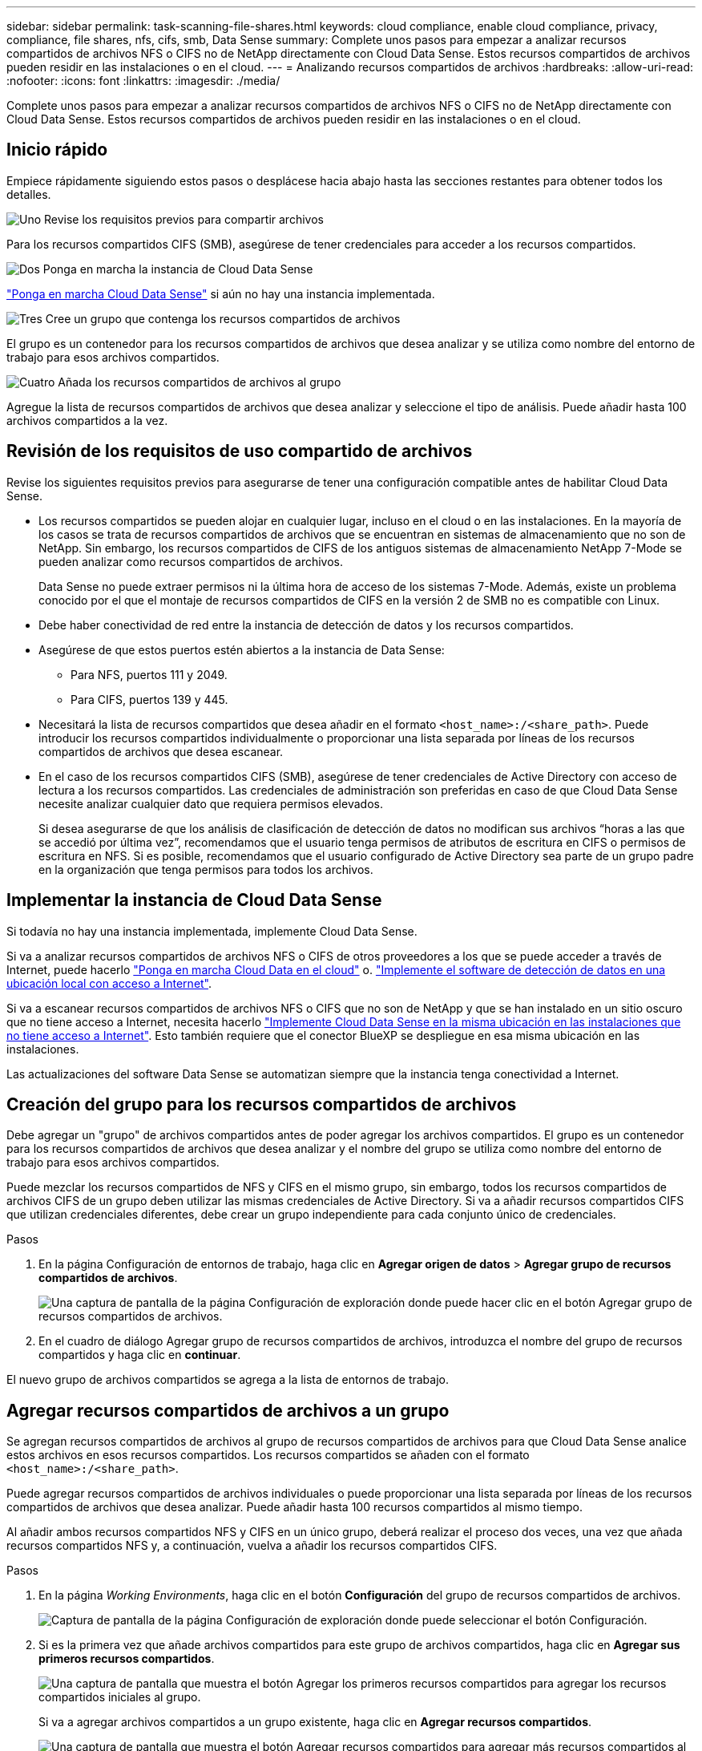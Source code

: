 ---
sidebar: sidebar 
permalink: task-scanning-file-shares.html 
keywords: cloud compliance, enable cloud compliance, privacy, compliance, file shares, nfs, cifs, smb, Data Sense 
summary: Complete unos pasos para empezar a analizar recursos compartidos de archivos NFS o CIFS no de NetApp directamente con Cloud Data Sense. Estos recursos compartidos de archivos pueden residir en las instalaciones o en el cloud. 
---
= Analizando recursos compartidos de archivos
:hardbreaks:
:allow-uri-read: 
:nofooter: 
:icons: font
:linkattrs: 
:imagesdir: ./media/


[role="lead"]
Complete unos pasos para empezar a analizar recursos compartidos de archivos NFS o CIFS no de NetApp directamente con Cloud Data Sense. Estos recursos compartidos de archivos pueden residir en las instalaciones o en el cloud.



== Inicio rápido

Empiece rápidamente siguiendo estos pasos o desplácese hacia abajo hasta las secciones restantes para obtener todos los detalles.

.image:https://raw.githubusercontent.com/NetAppDocs/common/main/media/number-1.png["Uno"] Revise los requisitos previos para compartir archivos
[role="quick-margin-para"]
Para los recursos compartidos CIFS (SMB), asegúrese de tener credenciales para acceder a los recursos compartidos.

.image:https://raw.githubusercontent.com/NetAppDocs/common/main/media/number-2.png["Dos"] Ponga en marcha la instancia de Cloud Data Sense
[role="quick-margin-para"]
link:task-deploy-cloud-compliance.html["Ponga en marcha Cloud Data Sense"^] si aún no hay una instancia implementada.

.image:https://raw.githubusercontent.com/NetAppDocs/common/main/media/number-3.png["Tres"] Cree un grupo que contenga los recursos compartidos de archivos
[role="quick-margin-para"]
El grupo es un contenedor para los recursos compartidos de archivos que desea analizar y se utiliza como nombre del entorno de trabajo para esos archivos compartidos.

.image:https://raw.githubusercontent.com/NetAppDocs/common/main/media/number-4.png["Cuatro"] Añada los recursos compartidos de archivos al grupo
[role="quick-margin-para"]
Agregue la lista de recursos compartidos de archivos que desea analizar y seleccione el tipo de análisis. Puede añadir hasta 100 archivos compartidos a la vez.



== Revisión de los requisitos de uso compartido de archivos

Revise los siguientes requisitos previos para asegurarse de tener una configuración compatible antes de habilitar Cloud Data Sense.

* Los recursos compartidos se pueden alojar en cualquier lugar, incluso en el cloud o en las instalaciones. En la mayoría de los casos se trata de recursos compartidos de archivos que se encuentran en sistemas de almacenamiento que no son de NetApp. Sin embargo, los recursos compartidos de CIFS de los antiguos sistemas de almacenamiento NetApp 7-Mode se pueden analizar como recursos compartidos de archivos.
+
Data Sense no puede extraer permisos ni la última hora de acceso de los sistemas 7-Mode. Además, existe un problema conocido por el que el montaje de recursos compartidos de CIFS en la versión 2 de SMB no es compatible con Linux.

* Debe haber conectividad de red entre la instancia de detección de datos y los recursos compartidos.
* Asegúrese de que estos puertos estén abiertos a la instancia de Data Sense:
+
** Para NFS, puertos 111 y 2049.
** Para CIFS, puertos 139 y 445.


* Necesitará la lista de recursos compartidos que desea añadir en el formato `<host_name>:/<share_path>`. Puede introducir los recursos compartidos individualmente o proporcionar una lista separada por líneas de los recursos compartidos de archivos que desea escanear.
* En el caso de los recursos compartidos CIFS (SMB), asegúrese de tener credenciales de Active Directory con acceso de lectura a los recursos compartidos. Las credenciales de administración son preferidas en caso de que Cloud Data Sense necesite analizar cualquier dato que requiera permisos elevados.
+
Si desea asegurarse de que los análisis de clasificación de detección de datos no modifican sus archivos “horas a las que se accedió por última vez”, recomendamos que el usuario tenga permisos de atributos de escritura en CIFS o permisos de escritura en NFS. Si es posible, recomendamos que el usuario configurado de Active Directory sea parte de un grupo padre en la organización que tenga permisos para todos los archivos.





== Implementar la instancia de Cloud Data Sense

Si todavía no hay una instancia implementada, implemente Cloud Data Sense.

Si va a analizar recursos compartidos de archivos NFS o CIFS de otros proveedores a los que se puede acceder a través de Internet, puede hacerlo link:task-deploy-cloud-compliance.html["Ponga en marcha Cloud Data en el cloud"^] o. link:task-deploy-compliance-onprem.html["Implemente el software de detección de datos en una ubicación local con acceso a Internet"^].

Si va a escanear recursos compartidos de archivos NFS o CIFS que no son de NetApp y que se han instalado en un sitio oscuro que no tiene acceso a Internet, necesita hacerlo link:task-deploy-compliance-dark-site.html["Implemente Cloud Data Sense en la misma ubicación en las instalaciones que no tiene acceso a Internet"^]. Esto también requiere que el conector BlueXP se despliegue en esa misma ubicación en las instalaciones.

Las actualizaciones del software Data Sense se automatizan siempre que la instancia tenga conectividad a Internet.



== Creación del grupo para los recursos compartidos de archivos

Debe agregar un "grupo" de archivos compartidos antes de poder agregar los archivos compartidos. El grupo es un contenedor para los recursos compartidos de archivos que desea analizar y el nombre del grupo se utiliza como nombre del entorno de trabajo para esos archivos compartidos.

Puede mezclar los recursos compartidos de NFS y CIFS en el mismo grupo, sin embargo, todos los recursos compartidos de archivos CIFS de un grupo deben utilizar las mismas credenciales de Active Directory. Si va a añadir recursos compartidos CIFS que utilizan credenciales diferentes, debe crear un grupo independiente para cada conjunto único de credenciales.

.Pasos
. En la página Configuración de entornos de trabajo, haga clic en *Agregar origen de datos* > *Agregar grupo de recursos compartidos de archivos*.
+
image:screenshot_compliance_add_fileshares_button.png["Una captura de pantalla de la página Configuración de exploración donde puede hacer clic en el botón Agregar grupo de recursos compartidos de archivos."]

. En el cuadro de diálogo Agregar grupo de recursos compartidos de archivos, introduzca el nombre del grupo de recursos compartidos y haga clic en *continuar*.


El nuevo grupo de archivos compartidos se agrega a la lista de entornos de trabajo.



== Agregar recursos compartidos de archivos a un grupo

Se agregan recursos compartidos de archivos al grupo de recursos compartidos de archivos para que Cloud Data Sense analice estos archivos en esos recursos compartidos. Los recursos compartidos se añaden con el formato `<host_name>:/<share_path>`.

Puede agregar recursos compartidos de archivos individuales o puede proporcionar una lista separada por líneas de los recursos compartidos de archivos que desea analizar. Puede añadir hasta 100 recursos compartidos al mismo tiempo.

Al añadir ambos recursos compartidos NFS y CIFS en un único grupo, deberá realizar el proceso dos veces, una vez que añada recursos compartidos NFS y, a continuación, vuelva a añadir los recursos compartidos CIFS.

.Pasos
. En la página _Working Environments_, haga clic en el botón *Configuración* del grupo de recursos compartidos de archivos.
+
image:screenshot_compliance_fileshares_add_shares.png["Captura de pantalla de la página Configuración de exploración donde puede seleccionar el botón Configuración."]

. Si es la primera vez que añade archivos compartidos para este grupo de archivos compartidos, haga clic en *Agregar sus primeros recursos compartidos*.
+
image:screenshot_compliance_fileshares_add_initial_shares.png["Una captura de pantalla que muestra el botón Agregar los primeros recursos compartidos para agregar los recursos compartidos iniciales al grupo."]

+
Si va a agregar archivos compartidos a un grupo existente, haga clic en *Agregar recursos compartidos*.

+
image:screenshot_compliance_fileshares_add_more_shares.png["Una captura de pantalla que muestra el botón Agregar recursos compartidos para agregar más recursos compartidos al grupo."]

. Seleccione el protocolo para los recursos compartidos de archivos que va a agregar, agregue los recursos compartidos de archivos que desea analizar - un recurso compartido de archivos por línea - y haga clic en *continuar*.
+
Cuando se añaden recursos compartidos CIFS (SMB), debe introducir las credenciales de Active Directory con acceso de lectura a los recursos compartidos. Se prefieren las credenciales de administrador.

+
image:screenshot_compliance_fileshares_add_file_shares.png["Captura de pantalla de la página Agregar recursos compartidos de archivos donde puede agregar los recursos compartidos que se van a escanear."]

+
Un cuadro de diálogo de confirmación muestra el número de recursos compartidos que se han añadido.

+
Si el cuadro de diálogo enumera los recursos compartidos que no se han podido agregar, capture esta información para que pueda resolver el problema. En algunos casos, es posible volver a añadir el recurso compartido con un nombre de host o un nombre de recurso compartido corregidos.

. Active análisis de sólo asignación o análisis de asignación y clasificación en cada recurso compartido de archivos.
+
[cols="45,45"]
|===
| Para: | Haga lo siguiente: 


| Active análisis de sólo asignación en recursos compartidos de archivos | Haga clic en *Mapa* 


| Active análisis completos en recursos compartidos de archivos | Haga clic en *Mapa y clasificación* 


| Desactive el análisis en recursos compartidos de archivos | Haga clic en *Desactivado* 
|===
+
El conmutador situado en la parte superior de la página para *Buscar cuando faltan los permisos de "atributos de escritura"* está desactivado de forma predeterminada. Esto significa que si Data Sense no tiene permisos de atributos de escritura en CIFS o permisos de escritura en NFS, el sistema no analizará los archivos porque el sentido de datos no puede revertir la Marca de hora original a la "hora del último acceso". Si no le importa si se restablece la última hora de acceso, ENCIENDA el conmutador y se explorarán todos los archivos independientemente de los permisos. link:reference-collected-metadata.html#last-access-time-timestamp["Leer más"^].



.Resultado
Cloud Data Sense comienza a analizar los archivos de los recursos compartidos de archivos agregados y los resultados se muestran en el Panel y en otras ubicaciones.



== Quitar un recurso compartido de archivos de los análisis de cumplimiento de normativas

Si ya no necesita analizar determinados recursos compartidos de archivos, puede eliminar los recursos compartidos de archivos individuales para que los analice en cualquier momento. Haga clic en *Quitar recurso compartido* en la página Configuración.

image:screenshot_compliance_fileshares_remove_share.png["Una captura de pantalla que muestra cómo eliminar un único recurso compartido de archivos para que se analicen los archivos."]
